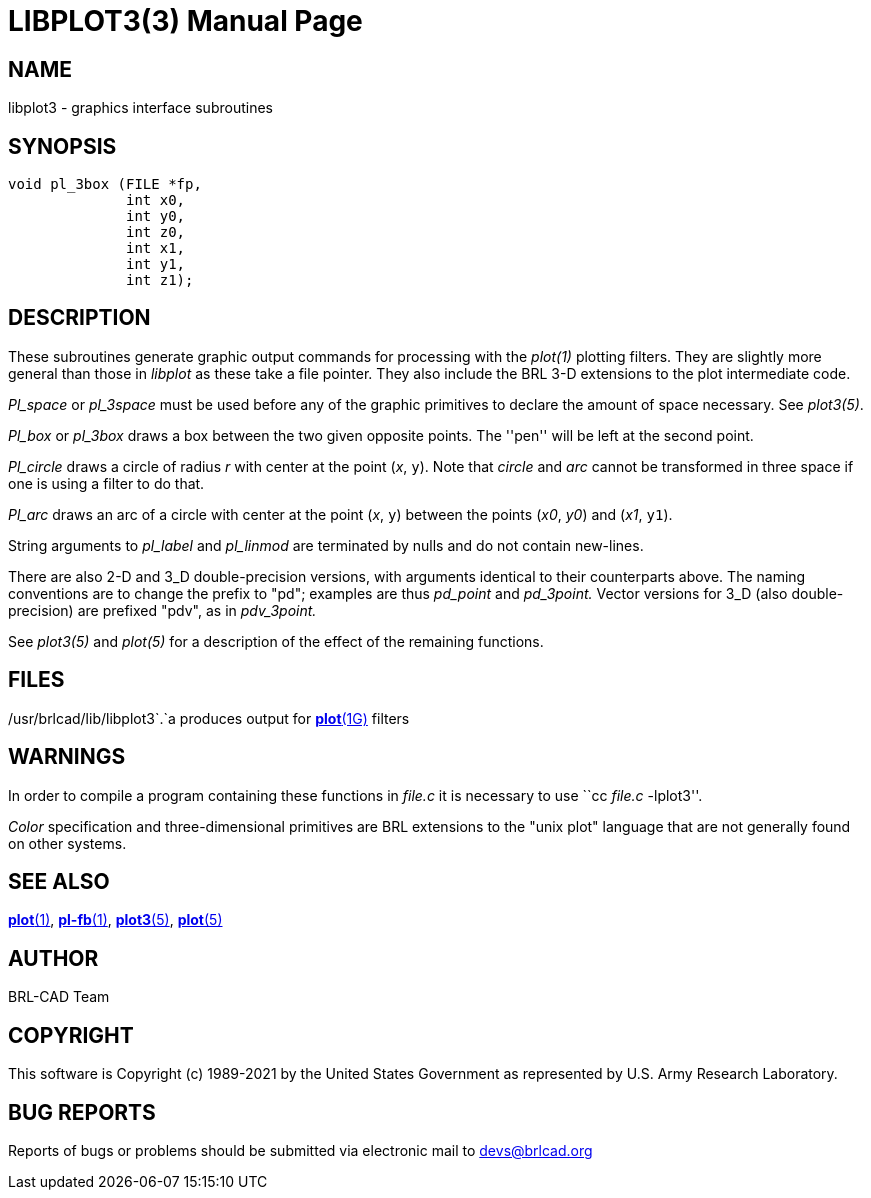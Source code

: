 = LIBPLOT3(3)
BRL-CAD Team
:doctype: manpage
:man manual: BRL-CAD
:man source: BRL-CAD
:page-layout: base

== NAME

libplot3 - graphics interface subroutines

== SYNOPSIS


[source,c]
----
void pl_3box (FILE *fp,
              int x0,
              int y0,
              int z0,
              int x1,
              int y1,
              int z1);
----

== DESCRIPTION

These subroutines generate graphic output commands for processing with the __plot(1)__ plotting filters. They are slightly more general than those in __libplot__ as these take a file pointer.   They also include the BRL 3-D extensions to the plot intermediate code.

_Pl_space_ or __pl_3space__ must be used before any of the graphic primitives to declare the amount of space necessary. See __plot3(5)__.

_Pl_box_ or __pl_3box__ draws a box between the two given opposite points. The ''pen'' will be left at the second point.

_Pl_circle_ draws a circle of radius __r__ with center at the point (__x__, `y`). Note that __circle__ and __arc__ cannot be transformed in three space if one is using a filter to do that.

_Pl_arc_ draws an arc of a circle with center at the point (__x__, `y`) between the points (__x0__, __y0__) and (__x1__, `y1`).

String arguments to __pl_label__ and __pl_linmod__ are terminated by nulls and do not contain new-lines.

There are also 2-D and 3_D double-precision versions, with arguments identical to their counterparts above.  The naming conventions are to change the prefix to "pd"; examples are thus __pd_point__ and __pd_3point.__ Vector versions for 3_D (also double-precision) are prefixed "pdv", as in __pdv_3point.__

See __plot3(5)__ and __plot(5)__ for a description of the effect of the remaining functions.

== FILES

/usr/brlcad/lib/libplot3`$$.$$`a	produces output for xref:man:1G/plot.adoc[*plot*(1G)] filters

== WARNINGS

In order to compile a program containing these functions in __file.c__ it is necessary to use ``cc __file.c__ -lplot3''.

_Color_ specification and three-dimensional primitives are BRL extensions to the "unix plot" language that are not generally found on other systems.

== SEE ALSO

xref:man:1/plot.adoc[*plot*(1)], xref:man:1/pl-fb.adoc[*pl-fb*(1)], xref:man:5/plot3.adoc[*plot3*(5)], xref:man:5/plot.adoc[*plot*(5)]

== AUTHOR

BRL-CAD Team

== COPYRIGHT

This software is Copyright (c) 1989-2021 by the United States Government as represented by U.S. Army Research Laboratory.

== BUG REPORTS

Reports of bugs or problems should be submitted via electronic mail to mailto:devs@brlcad.org[]